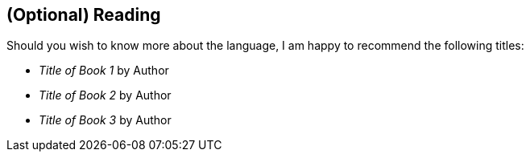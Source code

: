 == (Optional) Reading

[comment]
--
This is a good section for intermediate+ books to point readers who are just
starting out to resources where they can get a deeper understanding of the
basics.
--

Should you wish to know more about the language, I am happy to recommend the
following titles:

* _Title of Book 1_ by Author
* _Title of Book 2_ by Author
* _Title of Book 3_ by Author
